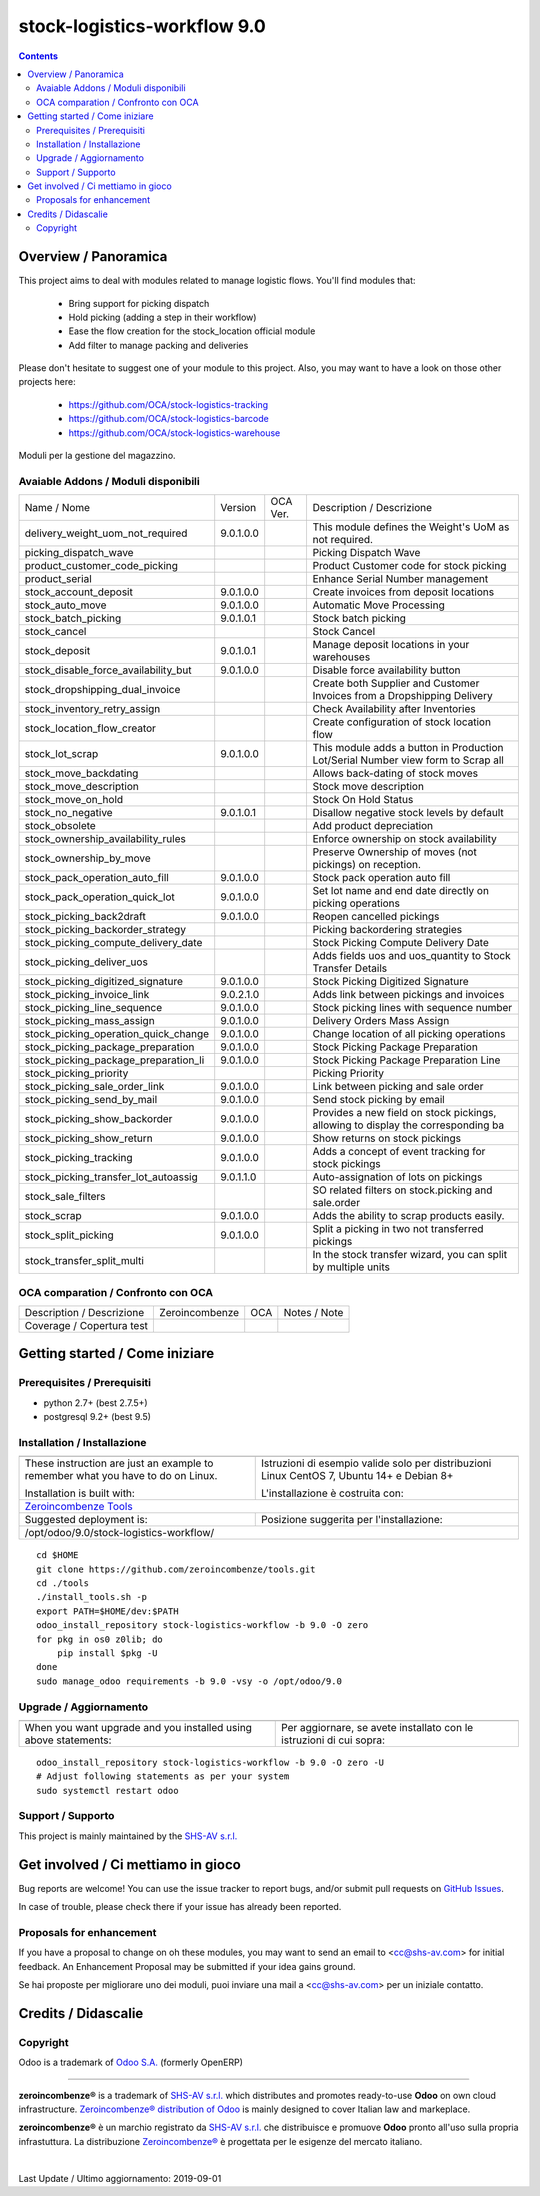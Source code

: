 
=============================================
|Zeroincombenze| stock-logistics-workflow 9.0
=============================================
|Build Status| |Codecov Status| |license gpl| |Try Me|


.. contents::


Overview / Panoramica
=====================

|en| This project aims to deal with modules related to manage logistic flows. You'll find modules that:

 - Bring support for picking dispatch
 - Hold picking (adding a step in their workflow)
 - Ease the flow creation for the stock_location official module
 - Add filter to manage packing and deliveries

Please don't hesitate to suggest one of your module to this project. Also, you may want to have a look on those other projects here:

 - https://github.com/OCA/stock-logistics-tracking
 - https://github.com/OCA/stock-logistics-barcode
 - https://github.com/OCA/stock-logistics-warehouse

|it| Moduli per la gestione del magazzino.

Avaiable Addons / Moduli disponibili
------------------------------------

+--------------------------------------+------------+------------+----------------------------------------------------------------------------------+
| Name / Nome                          | Version    | OCA Ver.   | Description / Descrizione                                                        |
+--------------------------------------+------------+------------+----------------------------------------------------------------------------------+
| delivery_weight_uom_not_required     | 9.0.1.0.0  | |same|     | This module defines the Weight's UoM as not required.                            |
+--------------------------------------+------------+------------+----------------------------------------------------------------------------------+
| picking_dispatch_wave                | |halt|     | |halt|     | Picking Dispatch Wave                                                            |
+--------------------------------------+------------+------------+----------------------------------------------------------------------------------+
| product_customer_code_picking        | |halt|     | |halt|     | Product Customer code for stock picking                                          |
+--------------------------------------+------------+------------+----------------------------------------------------------------------------------+
| product_serial                       | |halt|     | |halt|     | Enhance Serial Number management                                                 |
+--------------------------------------+------------+------------+----------------------------------------------------------------------------------+
| stock_account_deposit                | 9.0.1.0.0  | |same|     | Create invoices from deposit locations                                           |
+--------------------------------------+------------+------------+----------------------------------------------------------------------------------+
| stock_auto_move                      | 9.0.1.0.0  | |same|     | Automatic Move Processing                                                        |
+--------------------------------------+------------+------------+----------------------------------------------------------------------------------+
| stock_batch_picking                  | 9.0.1.0.1  | |same|     | Stock batch picking                                                              |
+--------------------------------------+------------+------------+----------------------------------------------------------------------------------+
| stock_cancel                         | |halt|     | |halt|     | Stock Cancel                                                                     |
+--------------------------------------+------------+------------+----------------------------------------------------------------------------------+
| stock_deposit                        | 9.0.1.0.1  | |same|     | Manage deposit locations in your warehouses                                      |
+--------------------------------------+------------+------------+----------------------------------------------------------------------------------+
| stock_disable_force_availability_but | 9.0.1.0.0  | |same|     | Disable force availability button                                                |
+--------------------------------------+------------+------------+----------------------------------------------------------------------------------+
| stock_dropshipping_dual_invoice      | |halt|     | |halt|     | Create both Supplier and Customer Invoices from a Dropshipping Delivery          |
+--------------------------------------+------------+------------+----------------------------------------------------------------------------------+
| stock_inventory_retry_assign         | |halt|     | |halt|     | Check Availability after Inventories                                             |
+--------------------------------------+------------+------------+----------------------------------------------------------------------------------+
| stock_location_flow_creator          | |halt|     | |halt|     | Create configuration of stock location flow                                      |
+--------------------------------------+------------+------------+----------------------------------------------------------------------------------+
| stock_lot_scrap                      | 9.0.1.0.0  | |same|     | This module adds a button in Production Lot/Serial Number view form to Scrap all |
+--------------------------------------+------------+------------+----------------------------------------------------------------------------------+
| stock_move_backdating                | |halt|     | |halt|     | Allows back-dating of stock moves                                                |
+--------------------------------------+------------+------------+----------------------------------------------------------------------------------+
| stock_move_description               | |halt|     | |halt|     | Stock move description                                                           |
+--------------------------------------+------------+------------+----------------------------------------------------------------------------------+
| stock_move_on_hold                   | |halt|     | |halt|     | Stock On Hold Status                                                             |
+--------------------------------------+------------+------------+----------------------------------------------------------------------------------+
| stock_no_negative                    | 9.0.1.0.1  | |same|     | Disallow negative stock levels by default                                        |
+--------------------------------------+------------+------------+----------------------------------------------------------------------------------+
| stock_obsolete                       | |halt|     | |halt|     | Add product depreciation                                                         |
+--------------------------------------+------------+------------+----------------------------------------------------------------------------------+
| stock_ownership_availability_rules   | |halt|     | |halt|     | Enforce ownership on stock availability                                          |
+--------------------------------------+------------+------------+----------------------------------------------------------------------------------+
| stock_ownership_by_move              | |halt|     | |halt|     | Preserve Ownership of moves (not pickings) on reception.                         |
+--------------------------------------+------------+------------+----------------------------------------------------------------------------------+
| stock_pack_operation_auto_fill       | 9.0.1.0.0  | |same|     |  Stock pack operation auto fill                                                  |
+--------------------------------------+------------+------------+----------------------------------------------------------------------------------+
| stock_pack_operation_quick_lot       | 9.0.1.0.0  | |same|     | Set lot name and end date directly on picking operations                         |
+--------------------------------------+------------+------------+----------------------------------------------------------------------------------+
| stock_picking_back2draft             | 9.0.1.0.0  | |same|     | Reopen cancelled pickings                                                        |
+--------------------------------------+------------+------------+----------------------------------------------------------------------------------+
| stock_picking_backorder_strategy     | |halt|     | |halt|     | Picking backordering strategies                                                  |
+--------------------------------------+------------+------------+----------------------------------------------------------------------------------+
| stock_picking_compute_delivery_date  | |halt|     | |halt|     | Stock Picking Compute Delivery Date                                              |
+--------------------------------------+------------+------------+----------------------------------------------------------------------------------+
| stock_picking_deliver_uos            | |halt|     | |halt|     | Adds fields uos and uos_quantity to Stock Transfer Details                       |
+--------------------------------------+------------+------------+----------------------------------------------------------------------------------+
| stock_picking_digitized_signature    | 9.0.1.0.0  | |same|     | Stock Picking Digitized Signature                                                |
+--------------------------------------+------------+------------+----------------------------------------------------------------------------------+
| stock_picking_invoice_link           | 9.0.2.1.0  | |same|     | Adds link between pickings and invoices                                          |
+--------------------------------------+------------+------------+----------------------------------------------------------------------------------+
| stock_picking_line_sequence          | 9.0.1.0.0  | |same|     | Stock picking lines with sequence number                                         |
+--------------------------------------+------------+------------+----------------------------------------------------------------------------------+
| stock_picking_mass_assign            | 9.0.1.0.0  | |same|     | Delivery Orders Mass Assign                                                      |
+--------------------------------------+------------+------------+----------------------------------------------------------------------------------+
| stock_picking_operation_quick_change | 9.0.1.0.0  | |same|     | Change location of all picking operations                                        |
+--------------------------------------+------------+------------+----------------------------------------------------------------------------------+
| stock_picking_package_preparation    | 9.0.1.0.0  | |same|     | Stock Picking Package Preparation                                                |
+--------------------------------------+------------+------------+----------------------------------------------------------------------------------+
| stock_picking_package_preparation_li | 9.0.1.0.0  | |same|     | Stock Picking Package Preparation Line                                           |
+--------------------------------------+------------+------------+----------------------------------------------------------------------------------+
| stock_picking_priority               | |halt|     | |halt|     | Picking Priority                                                                 |
+--------------------------------------+------------+------------+----------------------------------------------------------------------------------+
| stock_picking_sale_order_link        | 9.0.1.0.0  | |same|     | Link between picking and sale order                                              |
+--------------------------------------+------------+------------+----------------------------------------------------------------------------------+
| stock_picking_send_by_mail           | 9.0.1.0.0  | |same|     | Send stock picking by email                                                      |
+--------------------------------------+------------+------------+----------------------------------------------------------------------------------+
| stock_picking_show_backorder         | 9.0.1.0.0  | |same|     | Provides a new field on stock pickings, allowing to display the corresponding ba |
+--------------------------------------+------------+------------+----------------------------------------------------------------------------------+
| stock_picking_show_return            | 9.0.1.0.0  | |same|     | Show returns on stock pickings                                                   |
+--------------------------------------+------------+------------+----------------------------------------------------------------------------------+
| stock_picking_tracking               | 9.0.1.0.0  | |same|     | Adds a concept of event tracking for stock pickings                              |
+--------------------------------------+------------+------------+----------------------------------------------------------------------------------+
| stock_picking_transfer_lot_autoassig | 9.0.1.1.0  | |same|     | Auto-assignation of lots on pickings                                             |
+--------------------------------------+------------+------------+----------------------------------------------------------------------------------+
| stock_sale_filters                   | |halt|     | |halt|     | SO related filters on stock.picking and sale.order                               |
+--------------------------------------+------------+------------+----------------------------------------------------------------------------------+
| stock_scrap                          | 9.0.1.0.0  | |same|     | Adds the ability to scrap products easily.                                       |
+--------------------------------------+------------+------------+----------------------------------------------------------------------------------+
| stock_split_picking                  | 9.0.1.0.0  | |same|     | Split a picking in two not transferred pickings                                  |
+--------------------------------------+------------+------------+----------------------------------------------------------------------------------+
| stock_transfer_split_multi           | |halt|     | |halt|     | In the stock transfer wizard, you can split by multiple units                    |
+--------------------------------------+------------+------------+----------------------------------------------------------------------------------+


OCA comparation / Confronto con OCA
-----------------------------------


+-----------------------------------------------------------------+-------------------+----------------+--------------------------------+
| Description / Descrizione                                       | Zeroincombenze    | OCA            | Notes / Note                   |
+-----------------------------------------------------------------+-------------------+----------------+--------------------------------+
| Coverage / Copertura test                                       |  |Codecov Status| | |OCA Codecov|  |                                |
+-----------------------------------------------------------------+-------------------+----------------+--------------------------------+


Getting started / Come iniziare
===============================

|Try Me|


Prerequisites / Prerequisiti
----------------------------


* python 2.7+ (best 2.7.5+)
* postgresql 9.2+ (best 9.5)


Installation / Installazione
----------------------------

+---------------------------------+------------------------------------------+
| |en|                            | |it|                                     |
+---------------------------------+------------------------------------------+
| These instruction are just an   | Istruzioni di esempio valide solo per    |
| example to remember what        | distribuzioni Linux CentOS 7, Ubuntu 14+ |
| you have to do on Linux.        | e Debian 8+                              |
|                                 |                                          |
| Installation is built with:     | L'installazione è costruita con:         |
+---------------------------------+------------------------------------------+
| `Zeroincombenze Tools <https://github.com/zeroincombenze/tools>`__         |
+---------------------------------+------------------------------------------+
| Suggested deployment is:        | Posizione suggerita per l'installazione: |
+---------------------------------+------------------------------------------+
| /opt/odoo/9.0/stock-logistics-workflow/                                    |
+----------------------------------------------------------------------------+

::

    cd $HOME
    git clone https://github.com/zeroincombenze/tools.git
    cd ./tools
    ./install_tools.sh -p
    export PATH=$HOME/dev:$PATH
    odoo_install_repository stock-logistics-workflow -b 9.0 -O zero
    for pkg in os0 z0lib; do
        pip install $pkg -U
    done
    sudo manage_odoo requirements -b 9.0 -vsy -o /opt/odoo/9.0


Upgrade / Aggiornamento
-----------------------

+---------------------------------+------------------------------------------+
| |en|                            | |it|                                     |
+---------------------------------+------------------------------------------+
| When you want upgrade and you   | Per aggiornare, se avete installato con  |
| installed using above           | le istruzioni di cui sopra:              |
| statements:                     |                                          |
+---------------------------------+------------------------------------------+

::

    odoo_install_repository stock-logistics-workflow -b 9.0 -O zero -U
    # Adjust following statements as per your system
    sudo systemctl restart odoo


Support / Supporto
------------------


|Zeroincombenze| This project is mainly maintained by the `SHS-AV s.r.l. <https://www.zeroincombenze.it/>`__



Get involved / Ci mettiamo in gioco
===================================

Bug reports are welcome! You can use the issue tracker to report bugs,
and/or submit pull requests on `GitHub Issues
<https://github.com/zeroincombenze/stock-logistics-workflow/issues>`_.

In case of trouble, please check there if your issue has already been reported.

Proposals for enhancement
-------------------------


|en| If you have a proposal to change on oh these modules, you may want to send an email to <cc@shs-av.com> for initial feedback.
An Enhancement Proposal may be submitted if your idea gains ground.

|it| Se hai proposte per migliorare uno dei moduli, puoi inviare una mail a <cc@shs-av.com> per un iniziale contatto.

Credits / Didascalie
====================

Copyright
---------

Odoo is a trademark of `Odoo S.A. <https://www.odoo.com/>`__ (formerly OpenERP)


----------------


|en| **zeroincombenze®** is a trademark of `SHS-AV s.r.l. <https://www.shs-av.com/>`__
which distributes and promotes ready-to-use **Odoo** on own cloud infrastructure.
`Zeroincombenze® distribution of Odoo <https://wiki.zeroincombenze.org/en/Odoo>`__
is mainly designed to cover Italian law and markeplace.

|it| **zeroincombenze®** è un marchio registrato da `SHS-AV s.r.l. <https://www.shs-av.com/>`__
che distribuisce e promuove **Odoo** pronto all'uso sulla propria infrastuttura.
La distribuzione `Zeroincombenze® <https://wiki.zeroincombenze.org/en/Odoo>`__ è progettata per le esigenze del mercato italiano.


|chat_with_us|


|


Last Update / Ultimo aggiornamento: 2019-09-01

.. |Maturity| image:: https://img.shields.io/badge/maturity-Alfa-red.png
    :target: https://odoo-community.org/page/development-status
    :alt: Alfa
.. |Build Status| image:: https://travis-ci.org/zeroincombenze/stock-logistics-workflow.svg?branch=9.0
    :target: https://travis-ci.org/zeroincombenze/stock-logistics-workflow
    :alt: github.com
.. |license gpl| image:: https://img.shields.io/badge/licence-LGPL--3-7379c3.svg
    :target: http://www.gnu.org/licenses/lgpl-3.0-standalone.html
    :alt: License: LGPL-3
.. |license opl| image:: https://img.shields.io/badge/licence-OPL-7379c3.svg
    :target: https://www.odoo.com/documentation/user/9.0/legal/licenses/licenses.html
    :alt: License: OPL
.. |Coverage Status| image:: https://coveralls.io/repos/github/zeroincombenze/stock-logistics-workflow/badge.svg?branch=9.0
    :target: https://coveralls.io/github/zeroincombenze/stock-logistics-workflow?branch=9.0
    :alt: Coverage
.. |Codecov Status| image:: https://codecov.io/gh/zeroincombenze/stock-logistics-workflow/branch/9.0/graph/badge.svg
    :target: https://codecov.io/gh/zeroincombenze/stock-logistics-workflow/branch/9.0
    :alt: Codecov
.. |Tech Doc| image:: https://www.zeroincombenze.it/wp-content/uploads/ci-ct/prd/button-docs-9.svg
    :target: https://wiki.zeroincombenze.org/en/Odoo/9.0/dev
    :alt: Technical Documentation
.. |Help| image:: https://www.zeroincombenze.it/wp-content/uploads/ci-ct/prd/button-help-9.svg
    :target: https://wiki.zeroincombenze.org/it/Odoo/9.0/man
    :alt: Technical Documentation
.. |Try Me| image:: https://www.zeroincombenze.it/wp-content/uploads/ci-ct/prd/button-try-it-9.svg
    :target: https://erp9.zeroincombenze.it
    :alt: Try Me
.. |OCA Codecov| image:: https://codecov.io/gh/OCA/stock-logistics-workflow/branch/9.0/graph/badge.svg
    :target: https://codecov.io/gh/OCA/stock-logistics-workflow/branch/9.0
    :alt: Codecov
.. |Odoo Italia Associazione| image:: https://www.odoo-italia.org/images/Immagini/Odoo%20Italia%20-%20126x56.png
   :target: https://odoo-italia.org
   :alt: Odoo Italia Associazione
.. |Zeroincombenze| image:: https://avatars0.githubusercontent.com/u/6972555?s=460&v=4
   :target: https://www.zeroincombenze.it/
   :alt: Zeroincombenze
.. |en| image:: https://raw.githubusercontent.com/zeroincombenze/grymb/master/flags/en_US.png
   :target: https://www.facebook.com/Zeroincombenze-Software-gestionale-online-249494305219415/
.. |it| image:: https://raw.githubusercontent.com/zeroincombenze/grymb/master/flags/it_IT.png
   :target: https://www.facebook.com/Zeroincombenze-Software-gestionale-online-249494305219415/
.. |check| image:: https://raw.githubusercontent.com/zeroincombenze/grymb/master/awesome/check.png
.. |no_check| image:: https://raw.githubusercontent.com/zeroincombenze/grymb/master/awesome/no_check.png
.. |menu| image:: https://raw.githubusercontent.com/zeroincombenze/grymb/master/awesome/menu.png
.. |right_do| image:: https://raw.githubusercontent.com/zeroincombenze/grymb/master/awesome/right_do.png
.. |exclamation| image:: https://raw.githubusercontent.com/zeroincombenze/grymb/master/awesome/exclamation.png
.. |warning| image:: https://raw.githubusercontent.com/zeroincombenze/grymb/master/awesome/warning.png
.. |same| image:: https://raw.githubusercontent.com/zeroincombenze/grymb/master/awesome/same.png
.. |late| image:: https://raw.githubusercontent.com/zeroincombenze/grymb/master/awesome/late.png
.. |halt| image:: https://raw.githubusercontent.com/zeroincombenze/grymb/master/awesome/halt.png
.. |info| image:: https://raw.githubusercontent.com/zeroincombenze/grymb/master/awesome/info.png
.. |xml_schema| image:: https://raw.githubusercontent.com/zeroincombenze/grymb/master/certificates/iso/icons/xml-schema.png
   :target: https://github.com/zeroincombenze/grymb/blob/master/certificates/iso/scope/xml-schema.md
.. |DesktopTelematico| image:: https://raw.githubusercontent.com/zeroincombenze/grymb/master/certificates/ade/icons/DesktopTelematico.png
   :target: https://github.com/zeroincombenze/grymb/blob/master/certificates/ade/scope/Desktoptelematico.md
.. |FatturaPA| image:: https://raw.githubusercontent.com/zeroincombenze/grymb/master/certificates/ade/icons/fatturapa.png
   :target: https://github.com/zeroincombenze/grymb/blob/master/certificates/ade/scope/fatturapa.md
.. |chat_with_us| image:: https://www.shs-av.com/wp-content/chat_with_us.gif
   :target: https://tawk.to/85d4f6e06e68dd4e358797643fe5ee67540e408b
